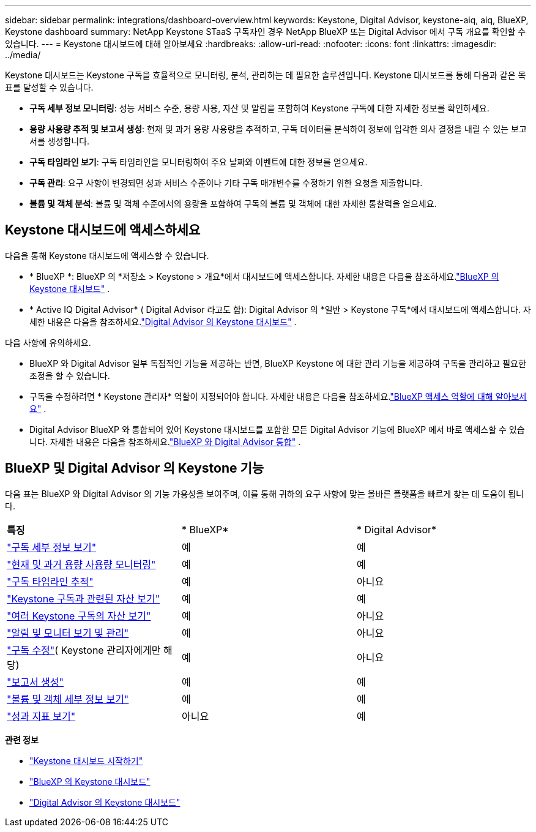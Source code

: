 ---
sidebar: sidebar 
permalink: integrations/dashboard-overview.html 
keywords: Keystone, Digital Advisor, keystone-aiq, aiq, BlueXP, Keystone dashboard 
summary: NetApp Keystone STaaS 구독자인 경우 NetApp BlueXP 또는 Digital Advisor 에서 구독 개요를 확인할 수 있습니다. 
---
= Keystone 대시보드에 대해 알아보세요
:hardbreaks:
:allow-uri-read: 
:nofooter: 
:icons: font
:linkattrs: 
:imagesdir: ../media/


[role="lead"]
Keystone 대시보드는 Keystone 구독을 효율적으로 모니터링, 분석, 관리하는 데 필요한 솔루션입니다.  Keystone 대시보드를 통해 다음과 같은 목표를 달성할 수 있습니다.

* *구독 세부 정보 모니터링*: 성능 서비스 수준, 용량 사용, 자산 및 알림을 포함하여 Keystone 구독에 대한 자세한 정보를 확인하세요.
* *용량 사용량 추적 및 보고서 생성*: 현재 및 과거 용량 사용량을 추적하고, 구독 데이터를 분석하여 정보에 입각한 의사 결정을 내릴 수 있는 보고서를 생성합니다.
* *구독 타임라인 보기*: 구독 타임라인을 모니터링하여 주요 날짜와 이벤트에 대한 정보를 얻으세요.
* *구독 관리*: 요구 사항이 변경되면 성과 서비스 수준이나 기타 구독 매개변수를 수정하기 위한 요청을 제출합니다.
* *볼륨 및 객체 분석*: 볼륨 및 객체 수준에서의 용량을 포함하여 구독의 볼륨 및 객체에 대한 자세한 통찰력을 얻으세요.




== Keystone 대시보드에 액세스하세요

다음을 통해 Keystone 대시보드에 액세스할 수 있습니다.

* * BlueXP *: BlueXP 의 *저장소 > Keystone > 개요*에서 대시보드에 액세스합니다.  자세한 내용은 다음을 참조하세요.link:../integrations/keystone-bluexp.html["BlueXP 의 Keystone 대시보드"^] .
* * Active IQ Digital Advisor* ( Digital Advisor 라고도 함): Digital Advisor 의 *일반 > Keystone 구독*에서 대시보드에 액세스합니다.  자세한 내용은 다음을 참조하세요.link:../integrations/keystone-aiq.html["Digital Advisor 의 Keystone 대시보드"^] .


다음 사항에 유의하세요.

* BlueXP 와 Digital Advisor 일부 독점적인 기능을 제공하는 반면, BlueXP Keystone 에 대한 관리 기능을 제공하여 구독을 관리하고 필요한 조정을 할 수 있습니다.
* 구독을 수정하려면 * Keystone 관리자* 역할이 지정되어야 합니다.  자세한 내용은 다음을 참조하세요.link:https://docs.netapp.com/us-en/bluexp-setup-admin/reference-iam-predefined-roles.html["BlueXP 액세스 역할에 대해 알아보세요"^] .
* Digital Advisor BlueXP 와 통합되어 있어 Keystone 대시보드를 포함한 모든 Digital Advisor 기능에 BlueXP 에서 바로 액세스할 수 있습니다.  자세한 내용은 다음을 참조하세요.link:https://docs.netapp.com/us-en/active-iq/digital-advisor-integration-with-bluexp.html#integration-overview["BlueXP 와 Digital Advisor 통합"^] .




== BlueXP 및 Digital Advisor 의 Keystone 기능

다음 표는 BlueXP 와 Digital Advisor 의 기능 가용성을 보여주며, 이를 통해 귀하의 요구 사항에 맞는 올바른 플랫폼을 빠르게 찾는 데 도움이 됩니다.

|===


| *특징* | * BlueXP* | * Digital Advisor* 


 a| 
link:../integrations/subscriptions-tab.html["구독 세부 정보 보기"]
| 예 | 예 


 a| 
link:../integrations/current-usage-tab.html["현재 및 과거 용량 사용량 모니터링"]
| 예 | 예 


 a| 
link:../integrations/subscription-timeline.html["구독 타임라인 추적"]
| 예 | 아니요 


 a| 
link:../integrations/assets-tab.html["Keystone 구독과 관련된 자산 보기"]
| 예 | 예 


| link:../integrations/assets.html["여러 Keystone 구독의 자산 보기"] | 예 | 아니요 


 a| 
link:../integrations/monitoring-alerts.html["알림 및 모니터 보기 및 관리"]
| 예 | 아니요 


 a| 
link:../integrations/modify-subscription.html["구독 수정"]( Keystone 관리자에게만 해당)
| 예 | 아니요 


 a| 
link:../integrations/options.html#generate-reports-from-bluexp-or-digital-advisor["보고서 생성"]
| 예 | 예 


 a| 
link:../integrations/volumes-objects-tab.html["볼륨 및 객체 세부 정보 보기"]
| 예 | 예 


 a| 
link:../integrations/performance-tab.html["성과 지표 보기"]
| 아니요 | 예 
|===
*관련 정보*

* link:../integrations/dashboard-access.html["Keystone 대시보드 시작하기"]
* link:../integrations/keystone-bluexp.html["BlueXP 의 Keystone 대시보드"]
* link:..//integrations/keystone-aiq.html["Digital Advisor 의 Keystone 대시보드"]

